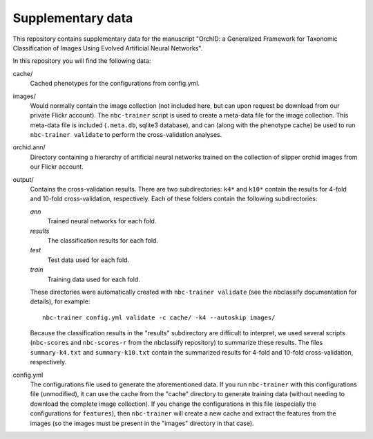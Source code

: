 Supplementary data
------------------

This repository contains supplementary data for the manuscript "OrchID: a
Generalized Framework for Taxonomic Classification of Images Using Evolved
Artificial Neural Networks".

In this repository you will find the following data:

cache/
    Cached phenotypes for the configurations from config.yml.

images/
    Would normally contain the image collection (not included here, but can
    upon request be download from our private Flickr account). The
    ``nbc-trainer`` script is used to create a meta-data file for the image
    collection. This meta-data file is included (``.meta.db``, sqlite3
    database), and can (along with the phenotype cache) be used to run
    ``nbc-trainer validate`` to perform the cross-validation analyses.

orchid.ann/
    Directory containing a hierarchy of artificial neural networks trained on
    the collection of slipper orchid images from our Flickr account.

output/
    Contains the cross-validation results. There are two subdirectories: ``k4*``
    and ``k10*`` contain the results for 4-fold and 10-fold cross-validation,
    respectively. Each of these folders contain the following subdirectories:

    `ann`
        Trained neural networks for each fold.

    `results`
        The classification results for each fold.

    `test`
        Test data used for each fold.

    `train`
        Training data used for each fold.

    These directories were automatically created with ``nbc-trainer validate``
    (see the nbclassify documentation for details), for example::

        nbc-trainer config.yml validate -c cache/ -k4 --autoskip images/

    Because the classification results in the "results" subdirectory are
    difficult to interpret, we used several scripts (``nbc-scores`` and
    ``nbc-scores-r`` from the nbclassify repository) to summarize these
    results. The files ``summary-k4.txt`` and ``summary-k10.txt`` contain the
    summarized results for 4-fold and 10-fold cross-validation, respectively.

config.yml
    The configurations file used to generate the aforementioned data. If you
    run ``nbc-trainer`` with this configurations file (unmodified), it can use
    the cache from the "cache" directory to generate training data (without
    needing to download the complete image collection). If you change the
    configurations in this file (especially the configurations for
    ``features``), then ``nbc-trainer`` will create a new cache and extract the
    features from the images (so the images must be present in the "images"
    directory in that case).

